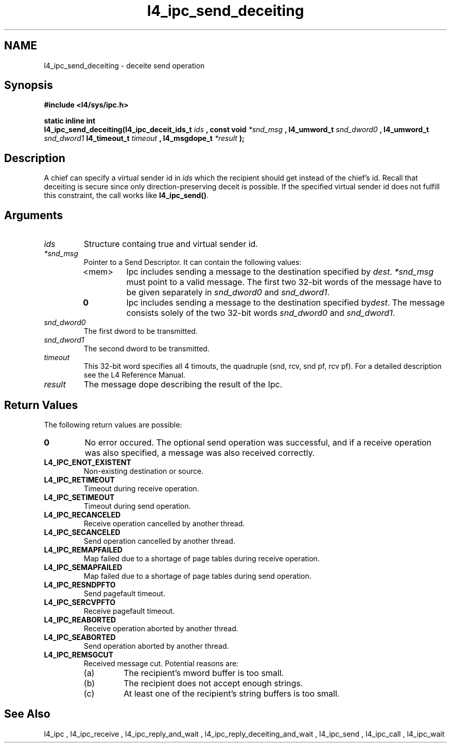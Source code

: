 .\"Warning: don't edit this file. It has been generated by typeset
.\" The next compilation will silently overwrite all changes.
.TH "l4_ipc_send_deceiting" 1 "16.07.96" "Institut" "User Commands"
.SH NAME
 l4_ipc_send_deceiting \- deceite send operation

.SH " Synopsis"
.nf
\fB#include <l4/sys/ipc.h>\fP
.fi
.PP
\fBstatic inline int\fP 
.br
\fBl4_ipc_send_deceiting(l4_ipc_deceit_ids_t\fP \fIids\fP
\fB, const void\fP \fI*snd_msg\fP \fB, l4_umword_t\fP \fIsnd_dword0\fP
\fB, l4_umword_t\fP \fIsnd_dword1\fP \fBl4_timeout_t\fP \fItimeout\fP
\fB, l4_msgdope_t\fP \fI*result\fP \fB);\fP

.SH " Description"
A chief can specify a virtual sender id in \fIids\fP which the
recipient should get instead of the chief's id. Recall that deceiting
is secure since only direction\-preserving deceit is possible. If the
specified virtual sender id does not fulfill this constraint, the call
works like \fBl4_ipc_send()\fP.
.SH " Arguments"
.IP "\fIids\fP"
Structure containg true and virtual sender id. 
.IP "\fI*snd_msg\fP"
Pointer to a Send Descriptor. It can contain the 
following values:
.RS
.IP "<mem>"
Ipc includes sending a message to the destination 
specified by \fIdest\fP. \fI*snd_msg\fP must point to a valid
message. The first two 32\-bit words of the message have to be given 
separately in \fIsnd_dword0\fP and \fIsnd_dword1\fP.
.IP "\fB0\fP"
Ipc includes sending a message to the destination specified by\fIdest\fP. The message consists solely of the two 32\-bit words \fIsnd_dword0\fP and \fIsnd_dword1\fP. 
.RE
.IP "\fIsnd_dword0\fP"
The first dword to be transmitted.
.IP "\fIsnd_dword1\fP"
The second dword to be transmitted.
.IP "\fItimeout\fP"
This 32\-bit word specifies all 4 timouts, the
quadruple (snd, rcv, snd pf, rcv pf). For a detailed description see
the L4 Reference Manual.
.IP "\fIresult\fP"
The message dope describing the result of the Ipc.
.SH "Return Values"
The following return values are possible:
.IP "\fB0\fP"
No error occured. The optional send operation was
successful, and if a receive operation was also specified, a message
was also received correctly. 
.IP "\fBL4_IPC_ENOT_EXISTENT\fP"
Non\-existing destination or source.
.IP "\fBL4_IPC_RETIMEOUT\fP"
Timeout during receive operation.
.IP "\fBL4_IPC_SETIMEOUT\fP"
Timeout during send operation.
.IP "\fBL4_IPC_RECANCELED\fP"
Receive operation cancelled by another thread.
.IP "\fBL4_IPC_SECANCELED\fP"
Send operation cancelled by another thread.
.IP "\fBL4_IPC_REMAPFAILED\fP"
Map failed due to a shortage of page
tables during receive operation.
.IP "\fBL4_IPC_SEMAPFAILED\fP"
Map failed due to a shortage of page
tables during send operation.
.IP "\fBL4_IPC_RESNDPFTO\fP"
Send pagefault timeout.
.IP "\fBL4_IPC_SERCVPFTO\fP"
Receive pagefault timeout.
.IP "\fBL4_IPC_REABORTED\fP"
Receive operation aborted by another
thread.
.IP "\fBL4_IPC_SEABORTED\fP"
Send operation aborted by another thread.
.IP "\fBL4_IPC_REMSGCUT\fP"
Received message cut. Potential reasons
are:
.RS
.IP "(a)"
The recipient's mword buffer is too small.
.IP "(b)"
The recipient does not accept enough strings.
.IP "(c)"
At least one of the recipient's string buffers is too small.
.RE
.SH "See Also"
 l4_ipc ,  l4_ipc_receive ,  l4_ipc_reply_and_wait ,  l4_ipc_reply_deceiting_and_wait ,  l4_ipc_send ,  l4_ipc_call , l4_ipc_wait  
